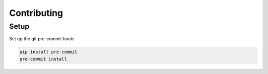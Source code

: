 Contributing
============

Setup
-----

Set up the git pre-commit hook:

.. code-block:: bash

   pip install pre-commit
   pre-commit install
